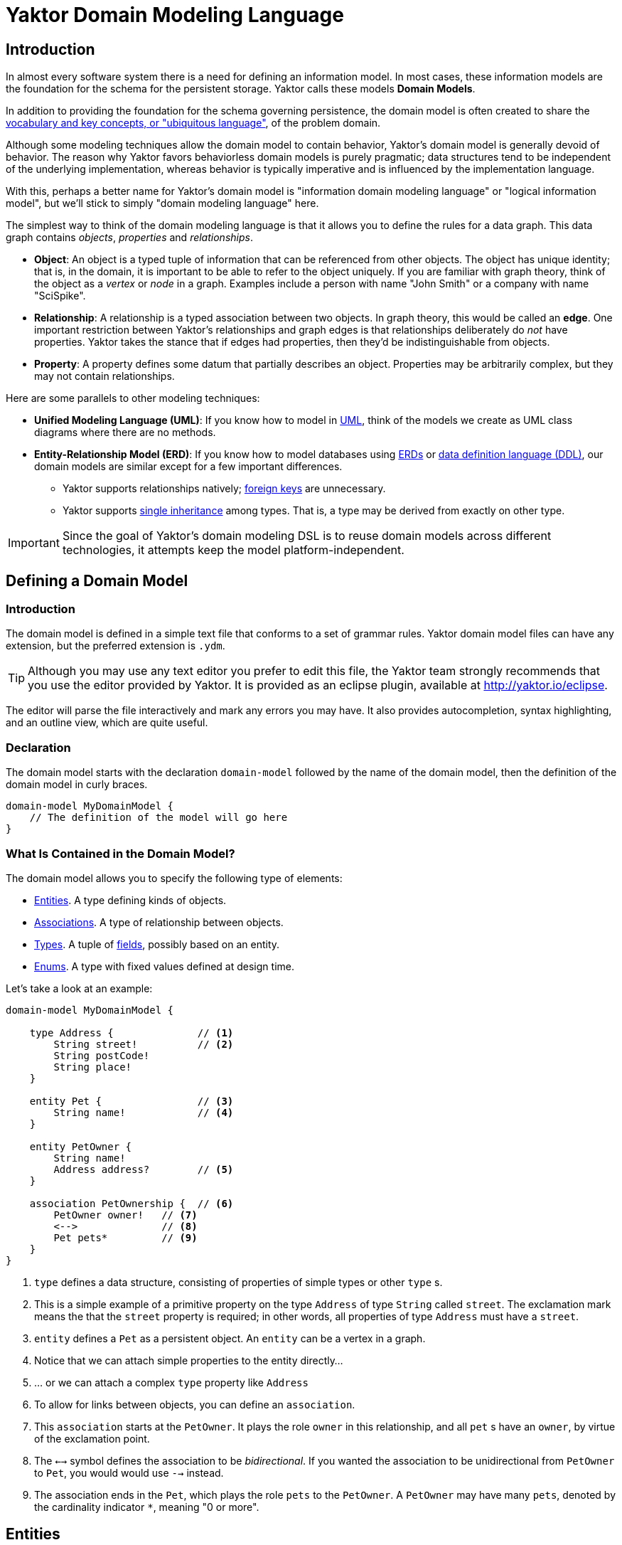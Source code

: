 = Yaktor Domain Modeling Language

== Introduction

In almost every software system there is a need for defining an information model.
In most cases, these information models are the foundation for the schema for the persistent storage.
Yaktor calls these models *Domain Models*.

In addition to providing the foundation for the schema governing persistence, the domain model is often created to share the link:http://martinfowler.com/bliki/UbiquitousLanguage.html[vocabulary and key concepts, or "ubiquitous language"^], of the problem domain.

Although some modeling techniques allow the domain model to contain behavior, Yaktor's domain model is generally devoid of behavior.
The reason why Yaktor favors behaviorless domain models is purely pragmatic; data structures tend to be independent of the underlying implementation, whereas behavior is typically imperative and is influenced by the implementation language.

With this, perhaps a better name for Yaktor's domain model is "information domain modeling language" or "logical information model", but we'll stick to simply "domain modeling language" here.

The simplest way to think of the domain modeling language is that it allows you to define the rules for a data graph.
This data graph contains _objects_, _properties_ and _relationships_.

* *Object*:
An object is a typed tuple of information that can be referenced from other objects.
The object has unique identity; that is, in the domain, it is important to be able to refer to the object uniquely.
If you are familiar with graph theory, think of the object as a _vertex_ or _node_ in a graph.
Examples include a person with name "John Smith" or a company with name "SciSpike".

* *Relationship*:
A relationship is a typed association between two objects.
In graph theory, this would be called an *edge*.
One important restriction between Yaktor's relationships and graph edges is that relationships deliberately do _not_ have properties.
Yaktor takes the stance that if edges had properties, then they'd be indistinguishable from objects.

* *Property*:
A property defines some datum that partially describes an object.
Properties may be arbitrarily complex, but they may not contain relationships.

Here are some parallels to other modeling techniques:

* *Unified Modeling Language (UML)*:
If you know how to model in link:https://en.wikipedia.org/wiki/Unified_Modeling_Language[UML^], think of the models we create as UML class diagrams where there are no methods.
* *Entity-Relationship Model (ERD)*:
If you know how to model databases using link:https://en.wikipedia.org/wiki/Entity%E2%80%93relationship_model[ERDs^] or link:https://en.wikipedia.org/wiki/Data_definition_language[data definition language (DDL)^], our domain models are similar except for a few important differences.
** Yaktor supports relationships natively; link:https://en.wikipedia.org/wiki/Foreign_key[foreign keys^] are unnecessary.
** Yaktor supports link:https://en.wikipedia.org/wiki/Inheritance_(object-oriented_programming)[single inheritance^] among types.
That is, a type may be derived from exactly on other type.

IMPORTANT: Since the goal of Yaktor's domain modeling DSL is to reuse domain models across different technologies, it attempts keep the model platform-independent.

== Defining a Domain Model

=== Introduction

The domain model is defined in a simple text file that conforms to a set of grammar rules.
Yaktor domain model files can have any extension, but the preferred extension is `.ydm`.

TIP: Although you may use any text editor you prefer to edit this file, the Yaktor team strongly recommends that you use the editor provided by Yaktor.
It is provided as an eclipse plugin, available at http://yaktor.io/eclipse.

The editor will parse the file interactively and mark any errors you may have.
It also provides autocompletion, syntax highlighting, and an outline view, which are quite useful.

=== Declaration
The domain model starts with the declaration `domain-model` followed by the name of the domain model, then the definition of the domain model in curly braces.

[source,ydm]
----
domain-model MyDomainModel {
    // The definition of the model will go here
}
----

=== What Is Contained in the Domain Model?

The domain model allows you to specify the following type of elements:

* link:#entities[Entities]. A type defining kinds of objects.
* link:#associations[Associations]. A type of relationship between objects.
* link:#types[Types]. A tuple of link:#fields[fields], possibly based on an entity.
* link:#enums[Enums]. A type with fixed values defined at design time.

Let's take a look at an example:

[source,dm]
-----------------
domain-model MyDomainModel {

    type Address {              // <1>
        String street!          // <2>
        String postCode!
        String place!
    }

    entity Pet {                // <3>
        String name!            // <4>
    }

    entity PetOwner {
        String name!
        Address address?        // <5>
    }

    association PetOwnership {  // <6>
        PetOwner owner!   // <7>
        <-->              // <8>
        Pet pets*         // <9>
    }
}
-----------------
<1> `type` defines a data structure, consisting of properties of simple types or other `type` s.
<2> This is a simple example of a primitive property on the type `Address` of type `String` called `street`.
The exclamation mark means the that the `street` property is required; in other words, all properties of type `Address` must have a `street`.
<3> `entity` defines a `Pet` as a persistent object.
An `entity` can be a vertex in a graph.
<4> Notice that we can attach simple properties to the entity directly...
<5> ... or we can attach a complex `type` property like `Address`
<6> To allow for links between objects, you can define an `association`.
<7> This `association` starts at the `PetOwner`. It plays the role `owner` in this relationship, and all `pet` s have an `owner`, by virtue of the exclamation point.
<8> The `<-->` symbol defines the association to be _bidirectional_.
If you wanted the association to be unidirectional from `PetOwner` to `Pet`, you would would use `-->` instead.
<9> The association ends in the `Pet`, which plays the role `pets` to the `PetOwner`. A `PetOwner` may have many `pets`, denoted by the cardinality indicator `*`, meaning "0 or more".

== Entities

Basically an entity is something that you can retrieve (by id) from storage (like a Database or Document Repository).
Entities are made of link:fields[Fields].

== Types

Types are another basic construct which in a simular sense to link:#entities[Entities] encapsulate link:#fields[Fields].
However Types may not be directly retrieved. They can more-or-less be seen as a logical grouping of fields, which are otherwise fully contained within an enclosing Entity.


== Fields

Fields can express value, reference, or composition. Value fields are either of link:#primitive-types[Primitive Types] or link:#enums[Enums].
reference are made using `ref` to a link:#entities[Entity]. Finally, compostion is made by using a named type construct to a link:#types[Type]

=== Primitive Types

Both an `entity` and a `type` may define properties.
Properties may be a `type` or one of the following primitives:

* `Amount`. A monetary value.
* `Any`. Untyped information.
* `Boolean`. A literal `true` or `false`.
* `Count`. A positive integer value.
* `Date`. An instant in time.
* `EntityReference`. A reference to an `entity`.
* `GeoLocation`. A map location.
* `Id`. A type which is suitable for the target environment to be auto-generated and unique (system-wide).
* `Integer`. An integral value.
* `Numeric`. Any numeric value, including decimal values.
* `Price`. A price.
* `ShortId`. A generated user friendly identifier.
* `String`. A sequence of characters.

Properties may define further constraints on their values.

=== Cardinality
All properties may define a cardinality.
The cardinality is defined using a suffix on the property.
We currently support the following cardinalities:

[cols="1,4", options="headers"]
|===

|Cardinality
|Semantics

| `?`
| *Optional*: zero or one. The field may or may not be present.

| `!`
| *Required*: exactly one. The field must be present & non-null.

| `*`
| *Many*: zero or more. The field can contain a collection of any number of values, including 0, or it may be null or not present at all.

| `+`
| *At least one*: one or more. The field contains a collection of at least one value.

|===

=== Uniqueness
Each of the properties may define uniqueness. This is simply defined with the keyword `unique` succeeding the property definition.

[source,dm]
--------
entity Person {
    String ssn! unique      // <1>
    String name!
}
--------
<1> The `ssn` property is defined to be unique. That is, there should not be two instances of `entity` `Person` with the same `ssn` value.

=== Constraints on Strings
`String` can be constrained based on a regular expression or by simply defining its length.

==== Reg-Ex Constraints
[source,dm]
--------
entity Person {
    String ssn! pattern "^\\d{3}-\\d{2}-\\d{4}$"    // <1>
}
--------
<1> The constraint on the `ssn` property is to be a valid US social security number.

Notice that to constrain a string based on a reg-ex pattern, we simply provide the keyword `pattern` followed by a quoted string.

NOTE: When using regular expressions, backslashes must be escaped.

==== String Length Constraint
[source,dm]
--------
entity Person {
    String lastName! [2..100]   // <1>
}
--------
<1> The last name has to be at least 2 characters but no more than 100

To specify the string length, use the following format:

`[` _min_ `..` _max_ `]`

NOTE: The _min_ and _max_ values are optional.

Here are some examples:

* `[..1000]`: the string must be less than 1000 characters in length.
* `[2..]`: the string must be at least 2 characters in length and as long as the underlying platform allows.

=== Constraints on Dates
The dates can be constrained to the past or future relative to the current system time, or to a specified date range.

==== Past and Future
[source,dm]
--------
entity Person {
    Date birthdate! past     // <1>
    Date nextFollowup future // <2>
}
--------
<1> The `birthdate` property must be in the past.
<2> The `nextFollowup` property must be in the future.

==== Specifying Date Ranges
TBD (we're using the square bracket, but we don't seem to use it right now. We need to define the format of the date...)

=== Constraints on Integers and Numerics
`Integer` only supports a simple constraint defining a range.

[source,dm]
--------
entity Person {
    Integer age [0..150]        // <1>
}
--------
<1> The age is constrained to be a value between 0 and 150 (inclusive).

To constrain an integer or a numeric to specified range, use square brackets and the format:

`[` _min_ `..` _max_ `]`

NOTE: The _min_ and _max_ values are optional.

== Keys
For some models, you may not need to concern yourself with keys; in general, an id field appropriate for the target environment will be created automatically.
However, you may want to control the name or type of the `id` field throughout the domain.
To do so, simply define a unique key as follows:

[source,dm]
--------
entity SomethingWithId {
    Id id                  // <1>
    key (id)               // <2>
}
--------
<1> A field of any type or name, representing the unique key.
<2> Describe which field you want to be the `key` of the `entity`.

== Enums
The language also allows you to define enumerated types.
An enumerated type allows you to define a domain consisting of a set of named values.

[source,dm]
--------
enum Gender {                                         // <1>
    M = "Biologically Male"                           // <2>
    F = "Biologically Female"
    MF = "Biological Male Self-Identifying as Female"
    FM = "Biological Female Self-Identifying as Male"
    HM = "Hermaphrodaic Self-Identifying as Male"
    HF = "Hermaphrodaic Self-Identifying as Female"
    A = "Ambiguous"
}
entity Person {
    enum Gender gender!                                // <3>
}
--------
<1> Declare an enumerated type called `Gender`.
<2> Define the only valid values of the `enum` `Gender`.
<3> The `Person` type defines that it has a `gender` field of type `Gender`.

Enumerated types are introduced using the keyword `enum`.
The enumerated values are defined in the following format:

_Symbol_ `=` `"` _Value_ `"`

Enumerated properties can be used in an `entity` and a `type`.

NOTE: Enumerated properties on an `entity` must be prefaced with `enum`.
On a `type`, simply use the value; there must be no introduction.

== Associations
Associations can be defined two ways:

* by an explicit construct, using the keyword `association` (*recommended*), or
* by using a reference property with keyword `ref`.

NOTE: Although explicit `association` declarations are recommended, there are domains where the use of `ref` properties may be more natural.

=== Using the `association` keyword
[source,dm]
-----------------
domain-model MyDomainModel {

    entity Pet {
        String name!
    }

    entity PetOwner {
        String name!
    }

    association PetOwnership {      // <1>
        PetOwner owner!             // <2>
        <-->                        // <3>
        Pet pets*                   // <4>
    }
}
-----------------
<1> Define an association named `PetOwnership`.
<2> Define the originating type to be the `PetOwner` and the role it plays to be `owner`.
<3> `<-->` indicates that the association is bidirectional.
<4> Define the destination type to be the `Pet` and the role it plays to be `pets`.

For most platforms, this distinction is typically not important, like in a relational database.
However, on some platforms, like graph databases, the direction of the association may be significant.

You can also define unidirectional associations.
Unidirectionality may end up being just a hint to the code generator, but the implied semantic is:

* I need to resolve the destination object(s) when I know an instance of the originating object.
* I don't need to resolve the originating object(s) given an instance of destination object.

As mentioned, this would be nonsensical in a relational database, but it may very well be a good hint for when you want to generate some object-relational mapping.
We may want to be able to lookup the pets from the pet owner, but not allow for pets to effectively know their owner directly.

If we wanted to define this, we would have to change the association as follows:

[source,dm]
-----------------
association PetOwnership {
    PetOwner owner!
    -->             // <1>
    Pet pets*
}
-----------------
<1> Using the `-->` associator to indicate that we believe the lookup would be only from owner to pets

=== Using the `ref` keyword

We said that another way, although not preferred, to define associations is to use references via the keyword `ref`.
Let's say we want to define the same association as befroe (`PetOwner` to `Pet`).
We could do so by simply defining an property on either side.

[source,dm]
-----------------
domain-model MyDomainModel {

    entity Pet {
        String name!
    }

    entity PetOwner {
        String name!
        ref Pet pets*               <1>
    }
}
-----------------
<1> Define the `PetOwner` will have a property which is a reference to all of its `pets`.

An alternative, of course, would be to define the reference on the `Pet` side:

[source,dm]
-----------------
domain-model MyDomainModel {

    entity Pet {
        String name!
        ref PetOwner owner!         <1>
    }

    entity PetOwner {
        String name!
    }
}
-----------------
<1> Define the relationship on the `pet` side of the association.
Although somewhat imprecise, this indicates that the pet maintains a reference to its `owner`.

This method may be appealing to someone accustomed to a language with no explicit support for relationship (for example, Java & C++, that only have unidirectional references or pointers, respectively).
However, it is important to understand that we are providing a rather incomplete association and that the code generator has to use the implementation for most general case.

When using references, we are not specifying the role or multiplicity of the destination side.
In other words, when we read the examples above, one doesn't know the multiplicity of the non-specified case.

Let's take the case where the `PetOwner` defines the reference to his `pets`.

* Can a `Pet` have multiple owners?
* Can a `Pet` not have an owner?

In the case when we defined the `association` explicitly, even if it is unidirectional, we had to make a decision.

Because we have not specified the opposite cardinality, the code generator typically has to assume the most general case.
In our example, the generator would use:

[source,dm]
-----------------
association PetOwnership {
    PetOwner petOwner*    // <1>
    -->                   // <2>
    Pet pets*
}
-----------------
<1> We don't really know the cardinality or the role name.
We use the more general case `*` ("0 or more") and guess that the role name is the same as the type `petOwner` in this case.
<2> Unidirectional: navigability is from `petOwner` to `pets`

Hopefully that has convinced you to use the `association` form when you have options.

There is, however, a case where the `ref` construct is useful.
This is when you have to provide a link to an entity from within a `type`.

As we mentioned before, we can only link from one `entity` to another `entity`.
However, sometimes, we may want to have a simple property on a type that refers to another entity.

== Composite Uniqueness

Sometimes we want to express that a combination of properties makes an entity unique.
Let's say for instance that we have a location where we want the city name and state to be unique.
For example, since Rochester exists in both Minnesota and New York, the city name and state combination should always be unique.

[source,dm]
-----------------
entity City {
    String name!
    String state!
    unique-constraint name state    // <1>
}
-----------------
<1> The uniqueness constraint specifying that the combination of `name` and `state` should be unique

To specify the cross-field uniqueness constraint, you must define the following:

`unique-constraint` _property1_ _property2_ ...

NOTE: `unique-constraint` must be the last declaration in an `entity` body.

== Index Hint

You can define in the domain language that one or more properties shall be indexed.
The indexing is just a hint to the code generators.
To suggest the use of indexing, simply add the keyword `indexed` to the property.

[source,dm]
-----------------
entity City {
    String name! indexed    // <1>
    String state!
}
-----------------
<1> Suggest to the code generators that `name` should be indexed.

== Partition of Models
Sometimes it is practical to split the model into several files.
If you want to use a model from another model, you will need to import it.
To import another model, you have to declare import statements at the top of your file in the following syntax:

`import` _ModelName_

Wherever you use a `type` or `entity` from the foreign model, you'll have to fully qualify its name by using the following syntax:

_ModelName_ `.` _TypeName_

Here is a simple example:

[source,dm]
-----------------
import ForeignModel                             // <1>

domain-model MyModel {

    entity MyEntity {
        ForeignModel.ForeignType someField!     // <2>
    }

    association SomeAssociation {
        MyEntity m?
        <-->
        ForeignModel.ForeignEntity fe!      // <3>
    }
}
-----------------
<1> Import another model called `ForeignModel`
<2> Use the externally defined type called `ForeignType` in this model
<3> Use the externally defined entity called `ForeignEntity` in this association.

== Extensions
There are several features that only present themselves through the use of the extension section of the output configuration.

=== Single Table Root

When you express a model with polymorphic entities, it may be advantageous to have the entire inheritance hierarchy persist to a single storage location (table, collection, column family, etc).
`single-table-root` overrides the default behavior, which is to persist to a different location for all subclasses.
When a entity (abstract or not) is specified as the `single-table-root`, all of its subclasses are persisted in the same location.

NOTE: When using `single-table-root`, all fields of subclasses should be optional.

IMPORTANT: In MongoDB, schema enforcement is done on the client side.
Therefore, you _can_ have required fields in a subclass with `single-table-root`.

[source,dm]
.Single table root example
-----------------
domain-model Folks {

    node-mongo-options {
      extensions {
        Person {
          single-table-root       // <1>
        }
      }
    }

    abstract entity Person {
      String superAttr
    }

    entity Superhero extends Person {
      String strength?
    }

    entity Employee extends Person {
      String badgeId              // <2>
    }
}
-----------------
<1> Specify that there should be a single storage location for `Person` and all of its subclasses.
<2> This takes advantage of the fact that if you're using MongoDB, you can have a required field on a subclass even with `single-table-root`.

=== Time To Live

Another feature of some stores (like MongoDB) is to have records deleted at a prescribed date.
This is achieved by specifying a Time To Live (TTL) index.
Basically, there is a background task run on the storage engine which cleans up records which have outlived their TTL.
In some stores, TTL can be expressed as seconds past the date value of a field.

[source,dm]
.Fixed time to live example using MongoDB
-----------------
domain-model FixedTimeToLive {

    node-mongo-options {
      extensions {
        Session {
          ttl expires 0       // <1>
        }
      }
    }

    entity Session {
      Date expires            // <2>
    }
}
-----------------
<1> We wish to delete records at a specified instant.
<2> A field whose value specifies when the record should be removed.

[source,dm]
.Relative time to live example using MongoDB
-----------------
domain-model RelativeTimeToLive {

    node-mongo-options {
      extensions {
        Session {
          ttl born 86400    // <1>
        }
      }
    }

    entity Session {
      Date born             // <2>
    }
}
-----------------
<1> We wish to delete records after a specified time has passed.
<2> A field whose value plus the `ttl` seconds could indicate when the record should be removed.

TIP: One advantage of the `ttl expires 0` example is that it leaves the lifetime of a record as a runtime decision, whereas, with the `ttl born 86400` pattern, the lifetime is determined at design time.

== Graphical View of the Model

As you build up your model, the editor (assuming you're editing in Eclipse) will keep your model synchronized with a graphical view.
The graphical view is a UML class diagram in link:http://en.wikipedia.org/wiki/DOT_language[standard DOT notation^].
You'll find your model under your project root in the directory `src-gen/dot/domain/${DomainModelName}.dot`.

There are multiple tools that can render this notation.
We've tested with and recommend link:http://www.graphviz.org/[GraphViz^], a free tool.

== Syntax Graph
Here is a convenient graph of Yaktor's domain model DSL grammar:

image::domainSyntaxGraph.png[]
